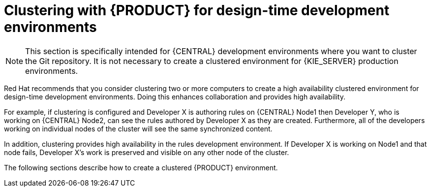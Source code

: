 [id='clustering-con']
= Clustering with {PRODUCT} for design-time development environments

[NOTE]
====
This section is specifically intended for {CENTRAL} development environments where you want to cluster the Git repository. It is not necessary to create a clustered environment for {KIE_SERVER} production environments.
====

Red Hat recommends that you consider clustering two or more computers to create a high availability clustered environment for design-time development environments. Doing this enhances collaboration and provides high availability.

For example, if clustering is configured and Developer X is authoring rules on {CENTRAL} Node1  then Developer Y, who is working on {CENTRAL} Node2, can see the rules authored by Developer X as they are created. Furthermore, all of the developers working on individual nodes of the cluster will see the same synchronized content.

In addition, clustering provides high availability in the rules development environment. If Developer X is working on Node1 and that node fails, Developer X's work is preserved and visible on any other node of the cluster.

The following sections describe how to create a clustered {PRODUCT} environment.